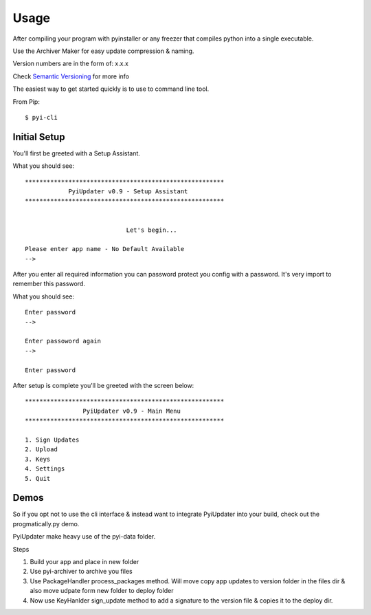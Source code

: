 .. _usage:

Usage
=====

After compiling your program with pyinstaller or any freezer that compiles python into a single executable.

Use the Archiver Maker for easy update compression & naming.

Version numbers are in the form of: x.x.x

Check `Semantic Versioning <http://semver.org/>`_ for more info

The easiest way to get started quickly is to use to command line tool.

From Pip::

    $ pyi-cli

Initial Setup
-------------
You'll first be greeted with a Setup Assistant.

What you should see::

    *******************************************************
                PyiUpdater v0.9 - Setup Assistant
    *******************************************************


                                Let's begin...

    Please enter app name - No Default Available
    -->


After you enter all required information you can password protect
you config with a password. It's very import to remember this password.

What you should see::

    Enter password
    -->

    Enter passoword again
    -->

    Enter password


After setup is complete you'll be greeted with the screen below::

    *******************************************************
                    PyiUpdater v0.9 - Main Menu
    *******************************************************

    1. Sign Updates
    2. Upload
    3. Keys
    4. Settings
    5. Quit


Demos
-----
So if you opt not to use the cli interface & instead want to integrate PyiUpdater into your build, check out the progmatically.py demo.

PyiUpdater make heavy use of the pyi-data folder.

Steps

1. Build your app and place in new folder

2. Use pyi-archiver to archive you files

3. Use PackageHandler process_packages method. Will move copy app updates to version folder in the files dir & also move udpate form new folder to deploy folder

4. Now use KeyHanlder sign_update method to add a signature to the version file & copies it to the deploy dir.